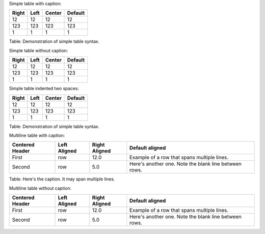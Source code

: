 Simple table with caption:

+---------+--------+----------+-----------+
| Right   | Left   | Center   | Default   |
+=========+========+==========+===========+
| 12      | 12     | 12       | 12        |
+---------+--------+----------+-----------+
| 123     | 123    | 123      | 123       |
+---------+--------+----------+-----------+
| 1       | 1      | 1        | 1         |
+---------+--------+----------+-----------+

Table: Demonstration of simple table syntax.

Simple table without caption:

+---------+--------+----------+-----------+
| Right   | Left   | Center   | Default   |
+=========+========+==========+===========+
| 12      | 12     | 12       | 12        |
+---------+--------+----------+-----------+
| 123     | 123    | 123      | 123       |
+---------+--------+----------+-----------+
| 1       | 1      | 1        | 1         |
+---------+--------+----------+-----------+

Simple table indented two spaces:

+---------+--------+----------+-----------+
| Right   | Left   | Center   | Default   |
+=========+========+==========+===========+
| 12      | 12     | 12       | 12        |
+---------+--------+----------+-----------+
| 123     | 123    | 123      | 123       |
+---------+--------+----------+-----------+
| 1       | 1      | 1        | 1         |
+---------+--------+----------+-----------+

Table: Demonstration of simple table syntax.

Multiline table with caption:

+-------------+------------+--------------+----------------------------+
| Centered    | Left       | Right        | Default aligned            |
| Header      | Aligned    | Aligned      |                            |
+=============+============+==============+============================+
| First       | row        | 12.0         | Example of a row that      |
|             |            |              | spans multiple lines.      |
+-------------+------------+--------------+----------------------------+
| Second      | row        | 5.0          | Here's another one. Note   |
|             |            |              | the blank line between     |
|             |            |              | rows.                      |
+-------------+------------+--------------+----------------------------+

Table: Here's the caption. It may span multiple lines.

Multiline table without caption:

+-------------+------------+--------------+----------------------------+
| Centered    | Left       | Right        | Default aligned            |
| Header      | Aligned    | Aligned      |                            |
+=============+============+==============+============================+
| First       | row        | 12.0         | Example of a row that      |
|             |            |              | spans multiple lines.      |
+-------------+------------+--------------+----------------------------+
| Second      | row        | 5.0          | Here's another one. Note   |
|             |            |              | the blank line between     |
|             |            |              | rows.                      |
+-------------+------------+--------------+----------------------------+


